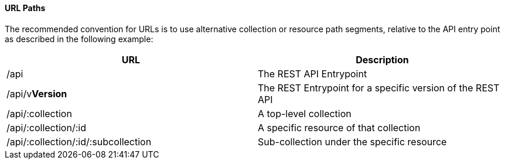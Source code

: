 ==== URL Paths

The recommended convention for URLs is to use alternative collection or resource path segments, relative to the API entry point as described in the following example: 

[cols=",",options="header",]
|====
|URL |Description
|/api |The REST API Entrypoint
|/api/v**Version** |The REST Entrypoint for a specific version of the REST API
|/api/:collection |A top-level collection
|/api/:collection/:id |A specific resource of that collection
|/api/:collection/:id/:subcollection |Sub-collection under the specific resource
|====



